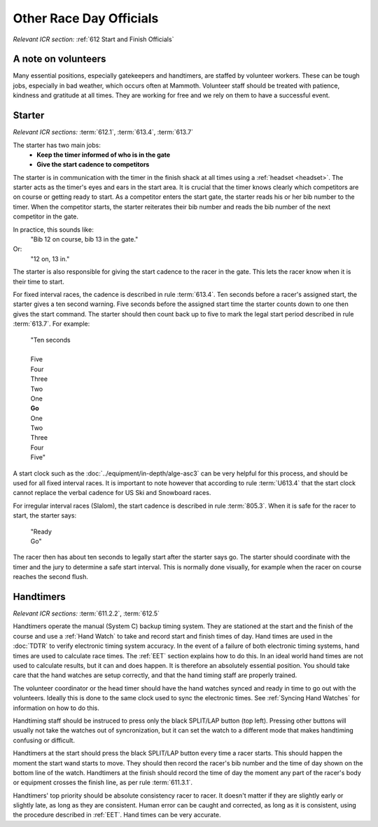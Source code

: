 Other Race Day Officials
========================
*Relevant ICR section:* :ref:`612 Start and Finish Officials`

A note on volunteers
--------------------
Many essential positions, especially gatekeepers and handtimers, are staffed by volunteer workers. These can be tough jobs, especially in bad weather, which occurs often at Mammoth. Volunteer staff should be treated with patience, kindness and gratitude at all times. They are working for free and we rely on them to have a successful event.

Starter
-------
*Relevant ICR sections:* :term:`612.1`, :term:`613.4`, :term:`613.7`

The starter has two main jobs:
	- **Keep the timer informed of who is in the gate**
	- **Give the start cadence to competitors**
	
The starter is in communication with the timer in the finish shack at all times using a :ref:`headset <headset>`. The starter acts as the timer's eyes and ears in the start area. It is crucial that the timer knows clearly which competitors are on course or getting ready to start. As a competitor enters the start gate, the starter reads his or her bib number to the timer. When the competitor starts, the starter reiterates their bib number and reads the bib number of the next competitor in the gate. 

In practice, this sounds like:
	"Bib 12 on course, bib 13 in the gate."
Or:
	"12 on, 13 in."

The starter is also responsible for giving the start cadence to the racer in the gate. This lets the racer know when it is their time to start. 

For fixed interval races, the cadence is described in rule :term:`613.4`. Ten seconds before a racer's assigned start, the starter gives a ten second warning. Five seconds before the assigned start time the starter counts down to one then gives the start command. The starter should then count back up to five to mark the legal start period described in rule :term:`613.7`. For example:

	| "Ten seconds
	|
	| Five
	| Four
	| Three
	| Two
	| One
	| **Go**
	| One
	| Two
	| Three
	| Four
	| Five"
	
A start clock such as the :doc:`../equipment/in-depth/alge-asc3` can be very helpful for this process, and should be used for all fixed interval races. It is important to note however that according to rule :term:`U613.4` that the start clock cannot replace the verbal cadence for US Ski and Snowboard races.

For irregular interval races (Slalom), the start cadence is described in rule :term:`805.3`. When it is safe for the racer to start, the starter says:

	| "Ready
	| Go"
	
The racer then has about ten seconds to legally start after the starter says go. The starter should coordinate with the timer and the jury to determine a safe start interval. This is normally done visually, for example when the racer on course reaches the second flush.

Handtimers
----------
*Relevant ICR sections:* :term:`611.2.2`, :term:`612.5`

Handtimers operate the manual (System C) backup timing system. They are stationed at the start and the finish of the course and use a :ref:`Hand Watch` to take and record start and finish times of day. Hand times are used in the :doc:`TDTR` to verify electronic timing system accuracy. In the event of a failure of both electronic timing systems, hand times are used to calculate race times. The :ref:`EET` section explains how to do this. In an ideal world hand times are not used to calculate results, but it can and does happen. It is therefore an absolutely essential position. You should take care that the hand watches are setup correctly, and that the hand timing staff are properly trained.

The volunteer coordinator or the head timer should have the hand watches synced and ready in time to go out with the volunteers. Ideally this is done to the same clock used to sync the electronic times. See :ref:`Syncing Hand Watches` for information on how to do this. 

Handtiming staff should be instruced to press only the black SPLIT/LAP button (top left). Pressing other buttons will usually not take the watches out of syncronization, but it can set the watch to a different mode that makes handtiming confusing or difficult. 

Handtimers at the start should press the black SPLIT/LAP button every time a racer starts. This should happen the moment the start wand starts to move. They should then record the racer's bib number and the time of day shown on the bottom line of the watch. Handtimers at the finish should record the time of day the moment any part of the racer's body or equipment crosses the finish line, as per rule :term:`611.3.1`.

Handtimers' top priority should be absolute consistency racer to racer. It doesn't matter if they are slightly early or slightly late, as long as they are consistent. Human error can be caught and corrected, as long as it is consistent, using the procedure described in :ref:`EET`. Hand times can be very accurate.
